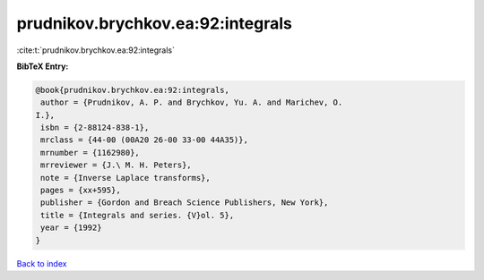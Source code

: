 prudnikov.brychkov.ea:92:integrals
==================================

:cite:t:`prudnikov.brychkov.ea:92:integrals`

**BibTeX Entry:**

.. code-block:: bibtex

   @book{prudnikov.brychkov.ea:92:integrals,
    author = {Prudnikov, A. P. and Brychkov, Yu. A. and Marichev, O.
   I.},
    isbn = {2-88124-838-1},
    mrclass = {44-00 (00A20 26-00 33-00 44A35)},
    mrnumber = {1162980},
    mrreviewer = {J.\ M. H. Peters},
    note = {Inverse Laplace transforms},
    pages = {xx+595},
    publisher = {Gordon and Breach Science Publishers, New York},
    title = {Integrals and series. {V}ol. 5},
    year = {1992}
   }

`Back to index <../By-Cite-Keys.html>`__
